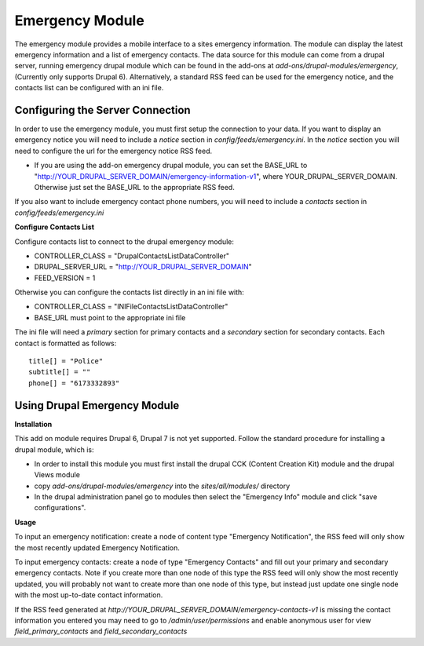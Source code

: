 #################
Emergency Module
#################

The emergency module provides a mobile interface to a sites emergency information. 
The module can display the latest emergency information and a list of emergency contacts.
The data source for this module can come from a drupal server, running emergency drupal module
which can be found in the add-ons at *add-ons/drupal-modules/emergency*, (Currently only
supports Drupal 6).  Alternatively,
a standard RSS feed can be used for the emergency notice, and the contacts list can be 
configured with an ini file.

=================================
Configuring the Server Connection
=================================

In order to use the emergency module, you must first setup the connection to your data.
If you want to display an emergency notice you will need to include a `notice` section
in *config/feeds/emergency.ini*.  In the `notice` section you will need to configure
the url for the emergency notice RSS feed.

* If you are using the add-on emergency drupal module, you can set the BASE_URL to
  "http://YOUR_DRUPAL_SERVER_DOMAIN/emergency-information-v1", where YOUR_DRUPAL_SERVER_DOMAIN.
  Otherwise just set the BASE_URL to the appropriate RSS feed.

If you also want to include emergency contact phone numbers, you will need to include
a `contacts` section in *config/feeds/emergency.ini*

**Configure Contacts List**

Configure contacts list to connect to the drupal emergency module:

* CONTROLLER_CLASS = "DrupalContactsListDataController"  
* DRUPAL_SERVER_URL = "http://YOUR_DRUPAL_SERVER_DOMAIN"  
* FEED_VERSION = 1

Otherwise you can configure the contacts list directly in an ini file with:  

* CONTROLLER_CLASS = "INIFileContactsListDataController"
* BASE_URL must point to the appropriate ini file

The ini file will need a `primary` section for primary contacts and 
a `secondary` section for secondary contacts. Each contact is formatted as follows::

  title[] = "Police"  
  subtitle[] = ""  
  phone[] = "6173332893"  

=======================================
Using Drupal Emergency Module
=======================================

**Installation**

This add on module requires Drupal 6, Drupal 7 is not yet supported.
Follow the standard procedure for installing a drupal module, which is:  

* In order to install this module you must first install the 
  drupal CCK (Content Creation Kit) module and the drupal Views module  

* copy *add-ons/drupal-modules/emergency* into the *sites/all/modules/* directory  

* In the drupal administration panel go to modules then select the "Emergency Info"
  module and click "save configurations". 

**Usage**

To input an emergency notification: create a node of content type "Emergency Notification",
the RSS feed will only show the most recently updated Emergency Notification.

To input emergency contacts: create a node of type "Emergency Contacts" and fill out
your primary and secondary emergency contacts.  Note if you create more than one node
of this type the RSS feed will only show the most recently updated, you will probably
not want to create more than one node of this type, but instead just update one single node
with the most up-to-date contact information.

If the RSS feed generated at *http://YOUR_DRUPAL_SERVER_DOMAIN/emergency-contacts-v1* is
missing the contact information you entered you may need to go to `/admin/user/permissions`
and enable anonymous user for view `field_primary_contacts` and `field_secondary_contacts` 


